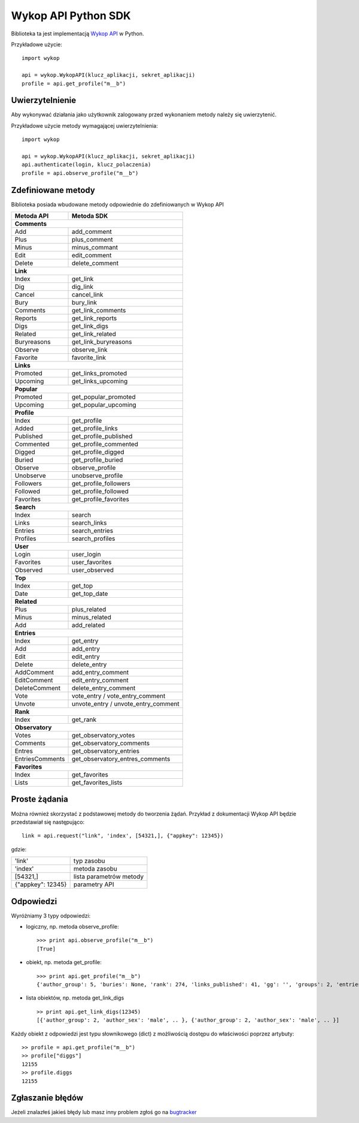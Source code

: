 Wykop API Python SDK
====================

.. role:: strike
    :class: strike

Biblioteka ta jest implementacją `Wykop API`_ w Python.

.. _Wykop API: http://www.wykop.pl/developers/api/

Przykładowe użycie:

::

    import wykop

    api = wykop.WykopAPI(klucz_aplikacji, sekret_aplikacji)
    profile = api.get_profile("m__b")

Uwierzytelnienie 
-------------------

Aby wykonywać działania jako użytkownik zalogowany przed wykonaniem metody należy się uwierzytenić.

Przykładowe użycie metody wymagającej uwierzytelnienia:

::

    import wykop

    api = wykop.WykopAPI(klucz_aplikacji, sekret_aplikacji)
    api.authenticate(login, klucz_polaczenia)
    profile = api.observe_profile("m__b")

Zdefiniowane metody 
-------------------

Biblioteka posiada wbudowane metody odpowiednie do zdefiniowanych w Wykop API

+-----------------+--------------------------------+ 
| Metoda API      | Metoda SDK                     | 
+=================+================================+ 
| **Comments**                                     | 
+-----------------+--------------------------------+ 
| Add             | add_comment                    | 
+-----------------+--------------------------------+ 
| Plus            | plus_comment                   | 
+-----------------+--------------------------------+
| Minus           | minus_commant                  | 
+-----------------+--------------------------------+ 
| Edit            | edit_comment                   | 
+-----------------+--------------------------------+
| Delete          | delete_comment                 | 
+-----------------+--------------------------------+
| **Link**                                         | 
+-----------------+--------------------------------+ 
| Index           | get_link                       | 
+-----------------+--------------------------------+ 
| Dig             | dig_link                       | 
+-----------------+--------------------------------+ 
| Cancel          | cancel_link                    | 
+-----------------+--------------------------------+ 
| Bury            | bury_link                      | 
+-----------------+--------------------------------+ 
| Comments        | get_link_comments              | 
+-----------------+--------------------------------+ 
| Reports         | get_link_reports               | 
+-----------------+--------------------------------+ 
| Digs            | get_link_digs                  | 
+-----------------+--------------------------------+ 
| Related         | get_link_related               | 
+-----------------+--------------------------------+ 
| Buryreasons     | get_link_buryreasons           | 
+-----------------+--------------------------------+ 
| Observe         | observe_link                   | 
+-----------------+--------------------------------+ 
| Favorite        | favorite_link                  | 
+-----------------+--------------------------------+
| **Links**                                        | 
+-----------------+--------------------------------+ 
| Promoted        | get_links_promoted             | 
+-----------------+--------------------------------+ 
| Upcoming        | get_links_upcoming             | 
+-----------------+--------------------------------+
| **Popular**                                      | 
+-----------------+--------------------------------+ 
| Promoted        | get_popular_promoted           | 
+-----------------+--------------------------------+ 
| Upcoming        | get_popular_upcoming           | 
+-----------------+--------------------------------+ 
| **Profile**                                      | 
+-----------------+--------------------------------+ 
| Index           | get_profile                    | 
+-----------------+--------------------------------+ 
| Added           | get_profile_links              |
+-----------------+--------------------------------+ 
| Published       | get_profile_published          | 
+-----------------+--------------------------------+ 
| Commented       | get_profile_commented          | 
+-----------------+--------------------------------+ 
| Digged          | get_profile_digged             | 
+-----------------+--------------------------------+ 
| Buried          | get_profile_buried             |
+-----------------+--------------------------------+ 
| Observe         | observe_profile                | 
+-----------------+--------------------------------+ 
| Unobserve       | unobserve_profile              | 
+-----------------+--------------------------------+ 
| Followers       | get_profile_followers          | 
+-----------------+--------------------------------+ 
| Followed        | get_profile_followed           | 
+-----------------+--------------------------------+ 
| Favorites       | get_profile_favorites          | 
+-----------------+--------------------------------+ 
| **Search**                                       | 
+-----------------+--------------------------------+ 
| Index           | search                         | 
+-----------------+--------------------------------+ 
| Links           | search_links                   | 
+-----------------+--------------------------------+ 
| Entries         | search_entries                 | 
+-----------------+--------------------------------+ 
| Profiles        | search_profiles                | 
+-----------------+--------------------------------+ 
| **User**                                         | 
+-----------------+--------------------------------+ 
| Login           | user_login                     | 
+-----------------+--------------------------------+ 
| Favorites       | user_favorites                 | 
+-----------------+--------------------------------+ 
| Observed        | user_observed                  | 
+-----------------+--------------------------------+ 
| **Top**                                          | 
+-----------------+--------------------------------+ 
| Index           | get_top                        | 
+-----------------+--------------------------------+ 
| Date            | get_top_date                   | 
+-----------------+--------------------------------+ 
| **Related**                                      | 
+-----------------+--------------------------------+ 
| Plus            | plus_related                   | 
+-----------------+--------------------------------+ 
| Minus           | minus_related                  | 
+-----------------+--------------------------------+ 
| Add             | add_related                    | 
+-----------------+--------------------------------+ 
| **Entries**                                      | 
+-----------------+--------------------------------+ 
| Index           | get_entry                      | 
+-----------------+--------------------------------+ 
| Add             | add_entry                      | 
+-----------------+--------------------------------+ 
| Edit            | edit_entry                     | 
+-----------------+--------------------------------+ 
| Delete          | delete_entry                   | 
+-----------------+--------------------------------+ 
| AddComment      | add_entry_comment              | 
+-----------------+--------------------------------+ 
| EditComment     | edit_entry_comment             | 
+-----------------+--------------------------------+ 
| DeleteComment   | delete_entry_comment           | 
+-----------------+--------------------------------+ 
| Vote            | vote_entry /                   | 
|                 | vote_entry_comment             | 
+-----------------+--------------------------------+ 
| Unvote          | unvote_entry /                 | 
|                 | unvote_entry_comment           | 
+-----------------+--------------------------------+ 
| **Rank**                                         | 
+-----------------+--------------------------------+ 
| Index           | get_rank                       | 
+-----------------+--------------------------------+ 
| **Observatory**                                  | 
+-----------------+--------------------------------+ 
| Votes           | get_observatory_votes          | 
+-----------------+--------------------------------+ 
| Comments        | get_observatory_comments       | 
+-----------------+--------------------------------+ 
| Entres          | get_observatory_entries        | 
+-----------------+--------------------------------+ 
| EntriesComments | get_observatory_entres_comments| 
+-----------------+--------------------------------+ 
| **Favorites**                                    | 
+-----------------+--------------------------------+ 
| Index           | get_favorites                  | 
+-----------------+--------------------------------+ 
| Lists           | get_favorites_lists            | 
+-----------------+--------------------------------+ 

Proste żądania
-----------------

Można również skorzystać z podstawowej metody do tworzenia żądań. Przykład z dokumentacji Wykop API będzie przedstawiał się następująco:

::

    link = api.request("link", 'index', [54321,], {"appkey": 12345})

gdzie:

+-------------------+-------------------------+  
| 'link'            | typ zasobu              | 
+-------------------+-------------------------+ 
| 'index'           | metoda zasobu           | 
+-------------------+-------------------------+ 
| [54321,]          | lista parametrów metody | 
+-------------------+-------------------------+ 
| {"appkey": 12345} | parametry API           | 
+-------------------+-------------------------+ 

Odpowiedzi 
-------------------

Wyróżniamy 3 typy odpowiedzi:

- logiczny, np. metoda observe_profile: 
  ::
  
      >>> print api.observe_profile("m__b")
      [True]

- obiekt, np. metoda get_profile:
  ::
  
      >>> print api.get_profile("m__b")
      {'author_group': 5, 'buries': None, 'rank': 274, 'links_published': 41, 'gg': '', 'groups': 2, 'entries': 203, .. }

- lista obiektów, np. metoda get_link_digs
  ::
  
      >> print api.get_link_digs(12345)
      [{'author_group': 2, 'author_sex': 'male', .. }, {'author_group': 2, 'author_sex': 'male', .. }]

Każdy obiekt z odpowiedzi jest typu słownikowego (dict) z możliwością dostępu do właściwości poprzez artybuty:

::

    >> profile = api.get_profile("m__b")
    >> profile["diggs"]
    12155
    >> profile.diggs
    12155

Zgłaszanie błędów
-----------------

Jeżeli znalazłeś jakieś błędy lub masz inny problem zgłoś go na `bugtracker`_

.. _bugtracker: https://github.com/p1c2u/wykop-sdk/issues
